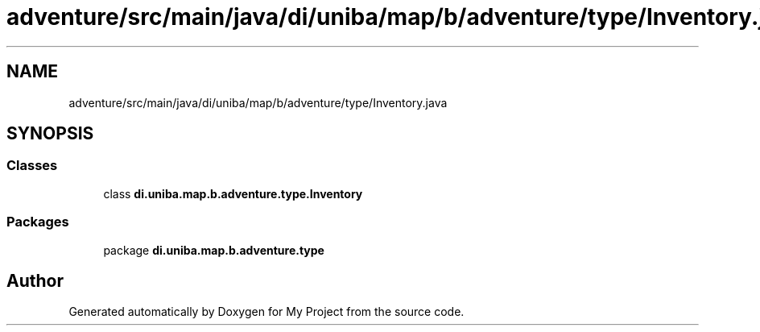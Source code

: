 .TH "adventure/src/main/java/di/uniba/map/b/adventure/type/Inventory.java" 3 "My Project" \" -*- nroff -*-
.ad l
.nh
.SH NAME
adventure/src/main/java/di/uniba/map/b/adventure/type/Inventory.java
.SH SYNOPSIS
.br
.PP
.SS "Classes"

.in +1c
.ti -1c
.RI "class \fBdi\&.uniba\&.map\&.b\&.adventure\&.type\&.Inventory\fP"
.br
.in -1c
.SS "Packages"

.in +1c
.ti -1c
.RI "package \fBdi\&.uniba\&.map\&.b\&.adventure\&.type\fP"
.br
.in -1c
.SH "Author"
.PP 
Generated automatically by Doxygen for My Project from the source code\&.
